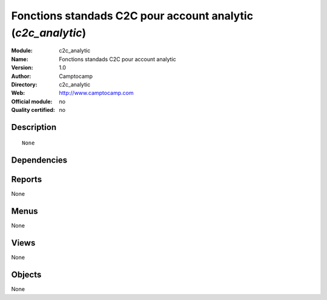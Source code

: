 
.. i18n: .. module:: c2c_analytic
.. i18n:     :synopsis: Fonctions standads C2C pour account analytic 
.. i18n:     :noindex:
.. i18n: .. 

.. module:: c2c_analytic
    :synopsis: Fonctions standads C2C pour account analytic 
    :noindex:
.. 

.. i18n: .. raw:: html
.. i18n: 
.. i18n:     <link rel="stylesheet" href="../_static/hide_objects_in_sidebar.css" type="text/css" />

.. raw:: html

    <link rel="stylesheet" href="../_static/hide_objects_in_sidebar.css" type="text/css" />

.. i18n: Fonctions standads C2C pour account analytic (*c2c_analytic*)
.. i18n: =============================================================
.. i18n: :Module: c2c_analytic
.. i18n: :Name: Fonctions standads C2C pour account analytic
.. i18n: :Version: 1.0
.. i18n: :Author: Camptocamp
.. i18n: :Directory: c2c_analytic
.. i18n: :Web: http://www.camptocamp.com
.. i18n: :Official module: no
.. i18n: :Quality certified: no

Fonctions standads C2C pour account analytic (*c2c_analytic*)
=============================================================
:Module: c2c_analytic
:Name: Fonctions standads C2C pour account analytic
:Version: 1.0
:Author: Camptocamp
:Directory: c2c_analytic
:Web: http://www.camptocamp.com
:Official module: no
:Quality certified: no

.. i18n: Description
.. i18n: -----------

Description
-----------

.. i18n: ::
.. i18n: 
.. i18n:   None

::

  None

.. i18n: Dependencies
.. i18n: ------------

Dependencies
------------

.. i18n:  * :mod:`base`
.. i18n:  * :mod:`account`
.. i18n:  * :mod:`c2c_base_account`
.. i18n:  * :mod:`hr_timesheet_sheet`
.. i18n:  * :mod:`hr_timesheet_invoice`

 * :mod:`base`
 * :mod:`account`
 * :mod:`c2c_base_account`
 * :mod:`hr_timesheet_sheet`
 * :mod:`hr_timesheet_invoice`

.. i18n: Reports
.. i18n: -------

Reports
-------

.. i18n: None

None

.. i18n: Menus
.. i18n: -------

Menus
-------

.. i18n: None

None

.. i18n: Views
.. i18n: -----

Views
-----

.. i18n: None

None

.. i18n: Objects
.. i18n: -------

Objects
-------

.. i18n: None

None
